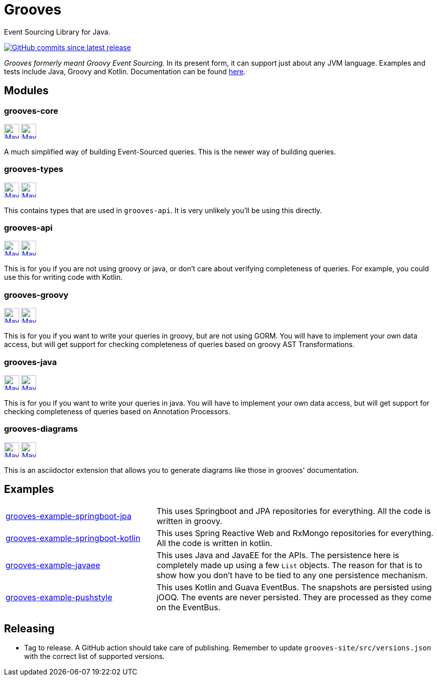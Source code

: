 = Grooves
:package: com.github.rahulsom
:package-path: com/github/rahulsom
:package-path-encoded: com%2Fgithub%2Frahulsom
:snapshot-prefix: image:https://img.shields.io/maven-metadata/v?metadataUrl=https%3A%2F%2Fcentral.sonatype.com%2Frepository%2Fmaven-snapshots%2F{package-path-encoded}%2F
:snapshot-middle: %2Fmaven-metadata.xml&style=for-the-badge&label=S[alt=Maven Snapshot,height=30,link="https://central.sonatype.com/repository/maven-snapshots/{package-path}/
:snapshot-suffix: /maven-metadata.xml"]
:central-prefix: image:https://img.shields.io/maven-central/v/{package}/
:central-middle: ?style=for-the-badge&label=R&color=green[alt=Maven Central Version,height=30,link="https://central.sonatype.com/artifact/{package}/
:central-suffix: /overview"]
:deprecated-middle: ?style=for-the-badge&label=R&color=lightgrey[alt=Maven Central Version,height=30,link="https://central.sonatype.com/artifact/{package}/

Event Sourcing Library for Java.

image:https://img.shields.io/github/commits-since/rahulsom/grooves/latest?style=for-the-badge[GitHub commits since latest release, link="https://github.com/rahulsom/grooves/releases/new"]

_Grooves formerly meant Groovy Event Sourcing._
In its present form, it can support just about any JVM language.
Examples and tests include Java, Groovy and Kotlin.
Documentation can be found https://rahulsom.github.io/grooves/[here].

== Modules

=== grooves-core

{central-prefix}grooves-core{central-middle}grooves-core{central-suffix}
{snapshot-prefix}grooves-core{snapshot-middle}grooves-core{snapshot-suffix}

A much simplified way of building Event-Sourced queries.
This is the newer way of building queries.

=== grooves-types

{central-prefix}grooves-types{central-middle}grooves-types{central-suffix}
{snapshot-prefix}grooves-types{snapshot-middle}grooves-types{snapshot-suffix}

This contains types that are used in `grooves-api`.
It is very unlikely you'll be using this directly.

=== grooves-api

{central-prefix}grooves-api{central-middle}grooves-api{central-suffix}
{snapshot-prefix}grooves-api{snapshot-middle}grooves-api{snapshot-suffix}

This is for you if you are not using groovy or java, or don't care about verifying completeness of queries.
For example, you could use this for writing code with Kotlin.

=== grooves-groovy

{central-prefix}grooves-groovy{central-middle}grooves-groovy{central-suffix}
{snapshot-prefix}grooves-groovy{snapshot-middle}grooves-groovy{snapshot-suffix}

This is for you if you want to write your queries in groovy, but are not using GORM.
You will have to implement your own data access, but will get support for checking completeness of queries based on groovy AST Transformations.

=== grooves-java

{central-prefix}grooves-java{central-middle}grooves-java{central-suffix}
{snapshot-prefix}grooves-java{snapshot-middle}grooves-java{snapshot-suffix}

This is for you if you want to write your queries in java.
You will have to implement your own data access, but will get support for checking completeness of queries based on Annotation Processors.

=== grooves-diagrams

{central-prefix}grooves-diagrams{central-middle}grooves-diagrams{central-suffix}
{snapshot-prefix}grooves-diagrams{snapshot-middle}grooves-diagrams{snapshot-suffix}

This is an asciidoctor extension that allows you to generate diagrams like those in grooves' documentation.

== Examples

[cols="35%,65%"]
|===

|link:grooves-example-springboot-jpa[grooves-example-springboot-jpa]
|This uses Springboot and JPA repositories for everything.
All the code is written in groovy.

|link:grooves-example-springboot-kotlin[grooves-example-springboot-kotlin]
|This uses Spring Reactive Web and RxMongo repositories for everything.
All the code is written in kotlin.

|link:grooves-example-javaee[grooves-example-javaee]
|This uses Java and JavaEE for the APIs.
The persistence here is completely made up using a few `List` objects.
The reason for that is to show how you don't have to be tied to any one persistence mechanism.

|link:grooves-example-pushstyle[grooves-example-pushstyle]
|This uses Kotlin and Guava EventBus.
The snapshots are persisted using jOOQ.
The events are never persisted. They are processed as they come on the EventBus.

|===


== Releasing

* Tag to release. A GitHub action should take care of publishing.
  Remember to update `grooves-site/src/versions.json` with the correct list of supported versions.
